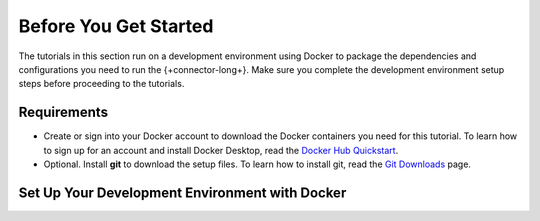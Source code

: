 .. _kafka-tutorials-setup:

Before You Get Started
----------------------

The tutorials in this section run on a development environment using Docker to
package the dependencies and configurations you need to run the
{+connector-long+}. Make sure you complete the development environment setup
steps before proceeding to the tutorials.

Requirements
~~~~~~~~~~~~

- Create or sign into your Docker account to download the Docker containers
  you need for this tutorial.  To learn how to sign up for an account and
  install Docker Desktop, read the `Docker Hub Quickstart <https://docs.docker.com/docker-hub/>`__.

- Optional. Install **git** to download the setup files. To learn how to
  install git, read the `Git Downloads <https://git-scm.com/downloads>`__
  page.

Set Up Your Development Environment with Docker
~~~~~~~~~~~~~~~~~~~~~~~~~~~~~~~~~~~~~~~~~~~~~~~

.. procedure::
   :style: connected

   .. step:: Download the Tutorial Docker Image

      Download the `tutorial Docker image <https://hub.docker.com/repository/docker/robwma/mongokafkatutorial>`__
      from Docker Hub which contains command line tools to interact with
      MongoDB, Apache Kafka, and the connectors.

      Run the following command:

      .. code-block:: bash
         :copyable: true

         docker pull robwma/mongokafkatutorial

   .. step:: Clone or Download the Tutorial Repository

      Next, clone the tutorial git repository with the following command:

      .. code-block:: bash
         :copyable: true

         git clone https://github.com/mongodb-university/kafka-edu/

      If you do not have git installed, you can download the
      `zip archive <https://github.com/mongodb-university/kafka-edu/archive/refs/heads/main.zip>`__
      instead.

   .. step:: Run the Development Environment

      Select the tab that matches your OS for instructions on how to run the
      commands in this guide:

      .. tabs::

         .. tab:: Linux or Mac OS
            :tabid: shell

            Navigate to the tutorial directory "mongodb-kafka-base" within
            the repository or unzipped archive using bash shell. If you
            cloned the repository with git, your command resembles the
            following:

            .. code-block:: bash
               :copyable: true

               cd kafka-edu/docs-examples/source/mongodb-kafka-base/

            Start the Docker image with the following command:

            .. code-block:: bash
               :copyable: true

                sh run.sh

         .. tab:: Windows
            :tabid: powershell

            Navigate to the tutorial directory "mongodb-kafka-base" within
            the repository or unzipped archive using PowerShell.  If you
            cloned the repository with git, your command resembles the
            following:

            .. code-block:: none
               :copyable: true

               cd kafka-edu\docs-examples\source\mongodb-kafka-base\

            Start the Docker image with the following command:

            .. code-block:: bash
               :copyable: true

               powershell.exe .\run.ps1

      .. note::

         If the script exits with the message "Please terminate the local
         mongod on 27017", you must terminate the process that is listening
         on port 27017 before you can continue. After you terminate the
         process, run the script again.

         If you previously started the image in Docker Desktop and have not
         stopped it, the image automatically starts when you launch Docker
         Desktop. If the image is already running, you can proceed to the
         next step.

      When the script completes successfully, it outputs the following
      information:

      .. code-block:: bash
         :copyable: false

         The following services are running:

         MongoDB 3-node cluster available on port 27017
         Kafka Broker on 9092
         Kafka Zookeeper on 2181
         Kafka Connect on 8083

   .. step:: Verify the Successful Setup

      Confirm the development environment started normally by running the
      following command from the "mongodb-kafka-base" directory:

      .. tabs::

         .. tab:: Linux or Mac OS
            :tabid: shell

            .. code-block:: bash

               sh status.sh

         .. tab:: Windows
            :tabid: powershell

            .. code-block:: bash
               :copyable: true

               powershell.exe .\status.ps1

      This command should output the following information if the Docker
      development environment was set up successfully:

      .. code-block:: bash
         :copyable: false

         Kafka topics:

         [
           <list of kafka topics>
         ]

         The status of the connectors:

         Currently configured connectors

         []

         Version of MongoDB Connector for Apache Kafka installed:

         {"class":"com.mongodb.kafka.connect.MongoSinkConnector","type":"sink","version":"<version>"}
         {"class":"com.mongodb.kafka.connect.MongoSourceConnector","type":"source","version":"<version>"}

      Since you have not started the connectors, the status and configured
      list are empty.

      Your development environment setup is complete and you can proceed to
      the next step of the tutorial.

